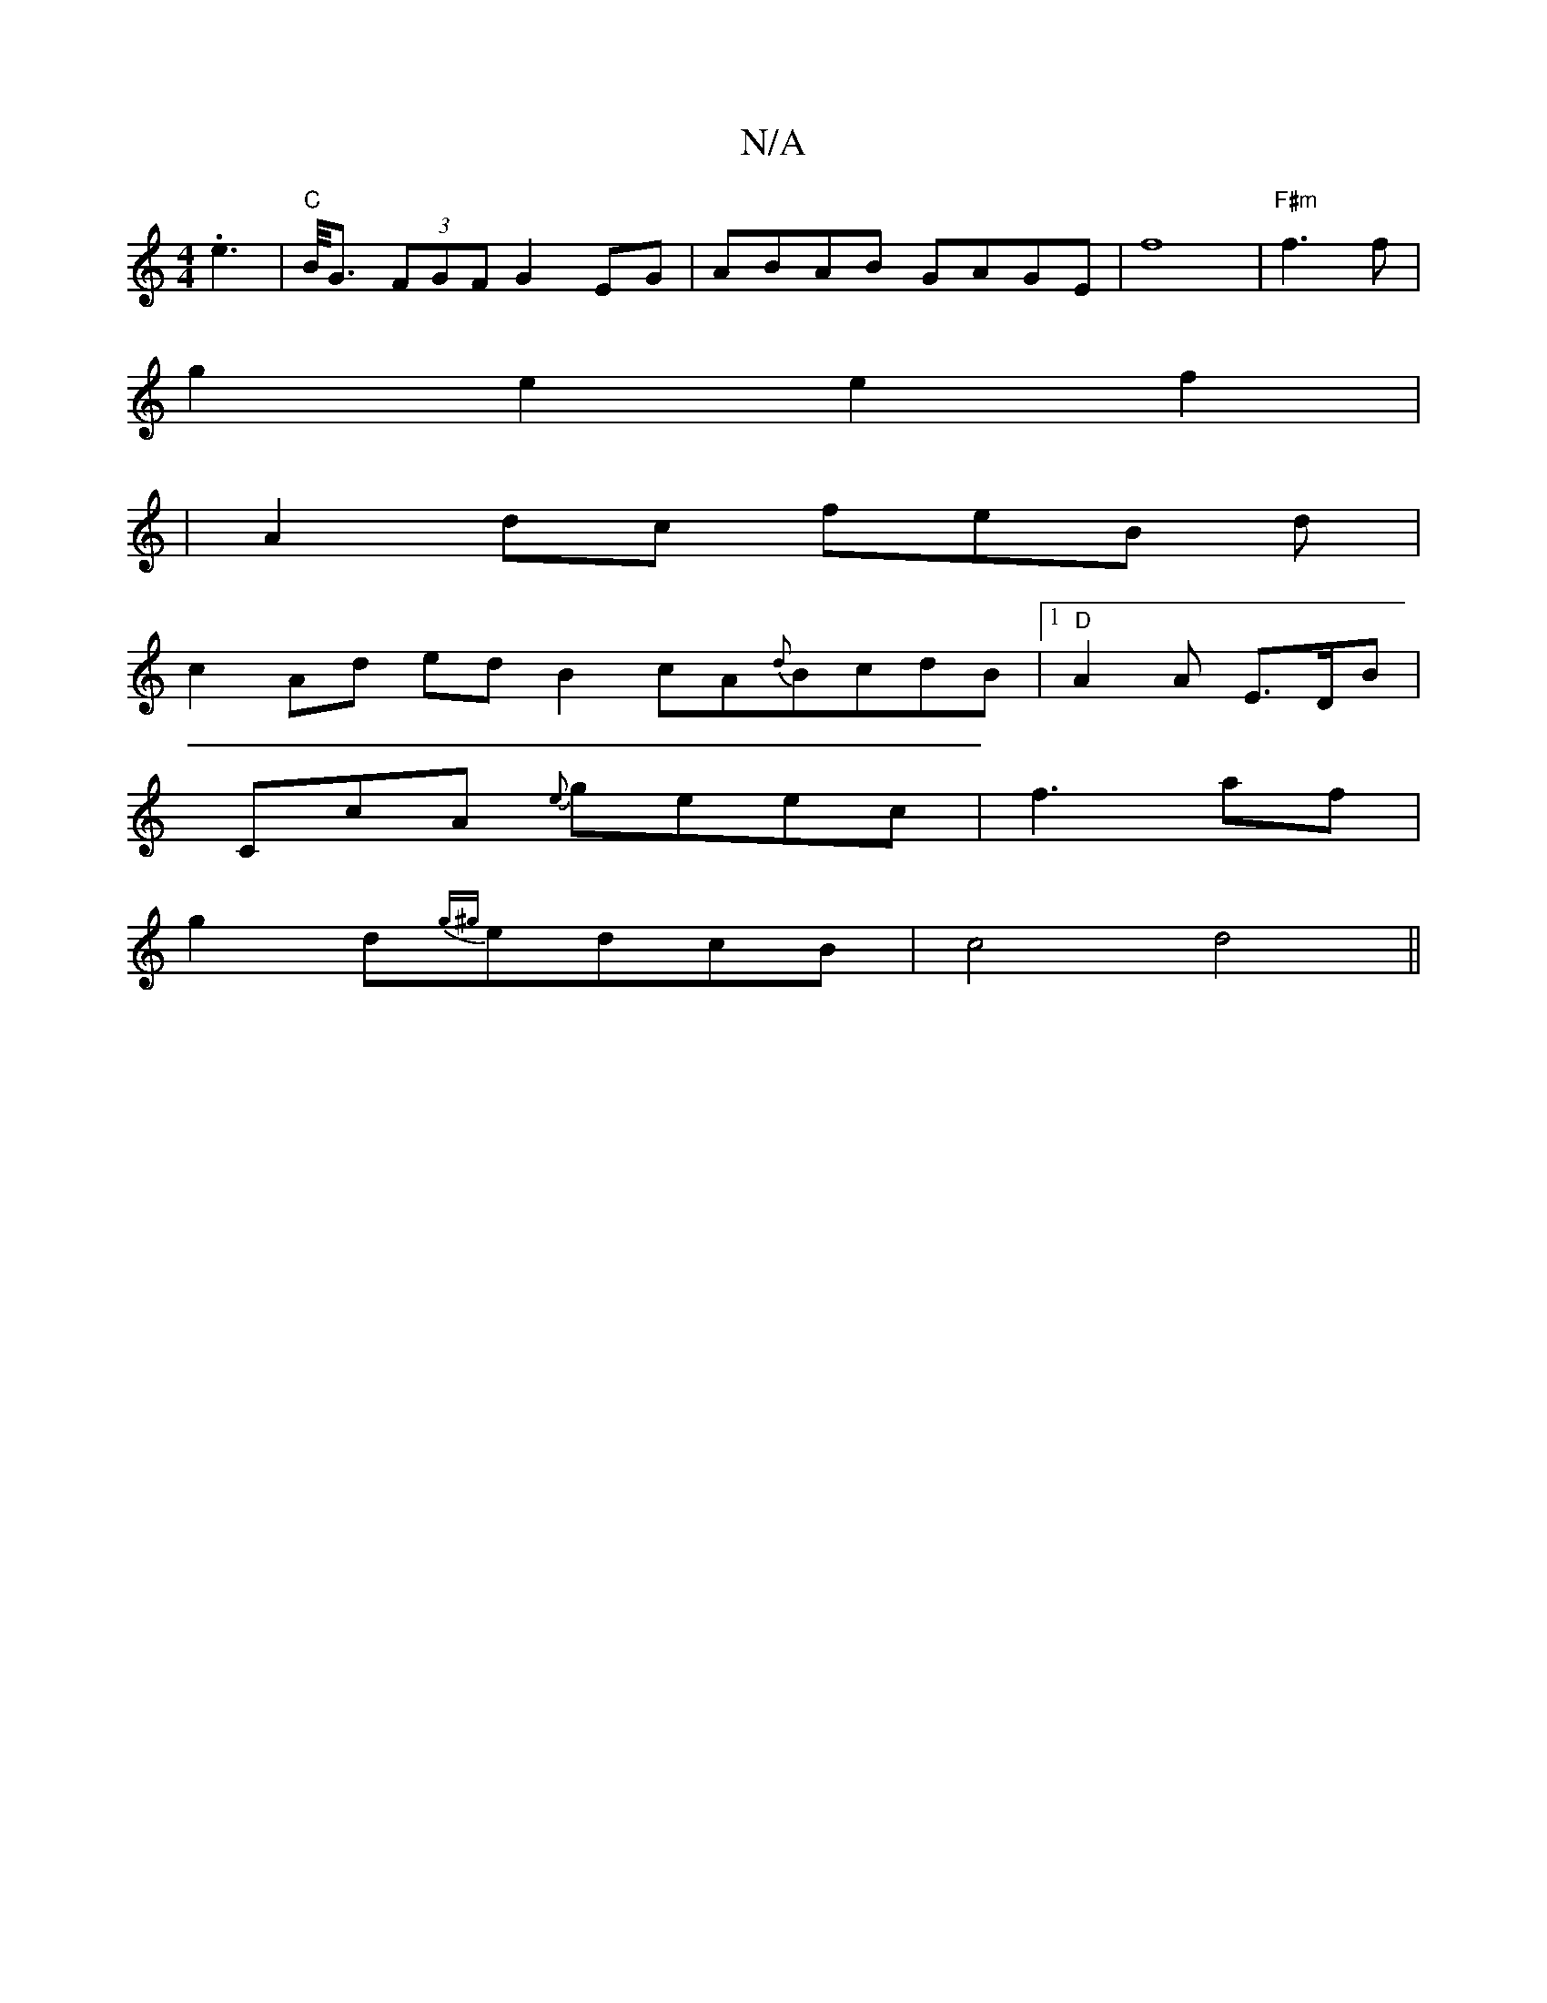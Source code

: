 X:1
T:N/A
M:4/4
R:N/A
K:Cmajor
2 .e2>2 | "C"B<G (3FGF G2 EG | ABAB GAGE|f8|"F#m"f3 f|
g2e2e2f2|
|A2 dc feB d |
c2 Ad edB2- c-A{d}BcdB|1 "D"A2 A E>DB |
CcA {e}geec|f3 af|
g2 d{g^g}edcB | c4 d4||

|: f |"D" (fgaf ][2 BD |[1 F2 F2 E2: